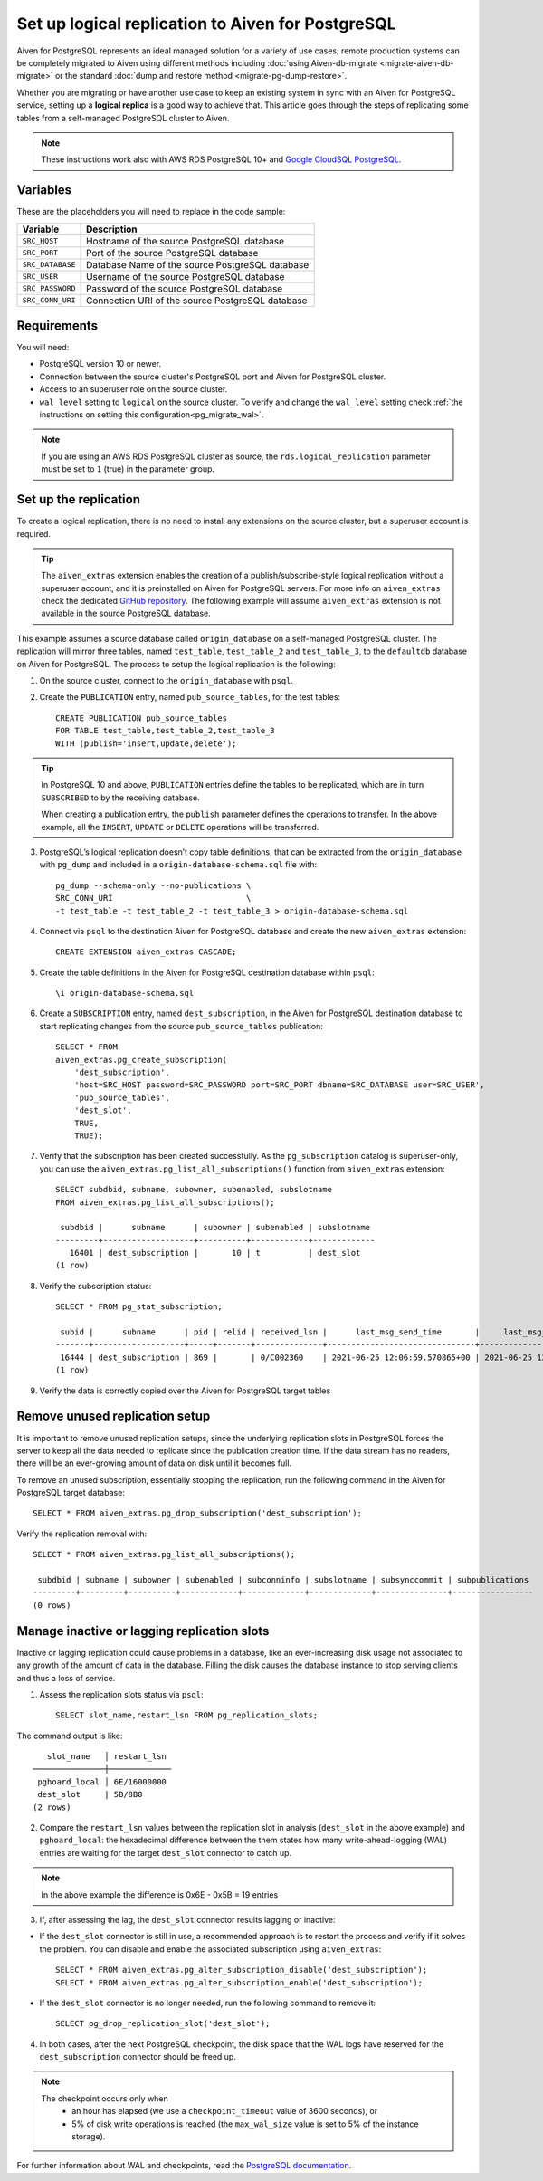 Set up logical replication to Aiven for PostgreSQL
==================================================

Aiven for PostgreSQL represents an ideal managed solution for a variety of use cases; remote production systems can be completely migrated to Aiven using different methods including :doc:`using Aiven-db-migrate <migrate-aiven-db-migrate>` or the standard :doc:`dump and restore method <migrate-pg-dump-restore>`.

Whether you are migrating or have another use case to keep an existing system in sync with an Aiven for PostgreSQL service, setting up a **logical replica** is a good way to achieve that. This article goes through the steps of replicating some tables from a self-managed PostgreSQL cluster to Aiven.

.. Note::
    These instructions work also with AWS RDS PostgreSQL 10+ and `Google CloudSQL PostgreSQL <https://cloud.google.com/sql/docs/release-notes#August_30_2021>`_.


Variables
---------

These are the placeholders you will need to replace in the code sample:

==================      =======================================================================
Variable                Description
==================      =======================================================================
``SRC_HOST``            Hostname of the source PostgreSQL database
``SRC_PORT``            Port of the source PostgreSQL database
``SRC_DATABASE``        Database Name of the source PostgreSQL database
``SRC_USER``            Username of the source PostgreSQL database
``SRC_PASSWORD``        Password of the source PostgreSQL database
``SRC_CONN_URI``        Connection URI of the source PostgreSQL database
==================      =======================================================================

Requirements
------------

You will need:

* PostgreSQL version 10 or newer.
* Connection between the source cluster's PostgreSQL port and Aiven for PostgreSQL cluster.
* Access to an superuser role on the source cluster.
* ``wal_level`` setting to ``logical`` on the source cluster. To verify and change the ``wal_level`` setting check :ref:`the instructions on setting this configuration<pg_migrate_wal>`.

.. Note::
    If you are using an AWS RDS PostgreSQL cluster as source, the ``rds.logical_replication`` parameter must be set to ``1`` (true) in the parameter group.

Set up the replication
----------------------

To create a logical replication, there is no need to install any extensions on the source cluster, but a superuser account is required.

.. Tip::
    The ``aiven_extras`` extension enables the creation of a publish/subscribe-style logical replication without a superuser account, and it is preinstalled on Aiven for PostgreSQL servers. For more info on ``aiven_extras`` check the dedicated `GitHub repository <https://github.com/aiven/aiven-extras>`_. The following example will assume ``aiven_extras`` extension is not available in the source PostgreSQL database.

This example assumes a source database called ``origin_database`` on a self-managed PostgreSQL cluster. The replication will mirror three tables, named ``test_table``, ``test_table_2`` and ``test_table_3``, to the ``defaultdb`` database on Aiven for PostgreSQL. The process to setup the logical replication is the following:

1. On the source cluster, connect to the ``origin_database`` with ``psql``.

2. Create the ``PUBLICATION`` entry, named ``pub_source_tables``, for the test tables::

    CREATE PUBLICATION pub_source_tables
    FOR TABLE test_table,test_table_2,test_table_3
    WITH (publish='insert,update,delete');

.. Tip::
    In PostgreSQL 10 and above, ``PUBLICATION`` entries define the tables to be replicated, which are in turn ``SUBSCRIBED`` to by the receiving database.

    When creating a publication entry, the ``publish`` parameter defines the operations to transfer. In the above example, all the ``INSERT``, ``UPDATE`` or ``DELETE`` operations will be transferred.

3. PostgreSQL’s logical replication doesn’t copy table definitions, that can be extracted from the ``origin_database`` with ``pg_dump`` and included in a ``origin-database-schema.sql`` file with::

    pg_dump --schema-only --no-publications \
    SRC_CONN_URI                            \
    -t test_table -t test_table_2 -t test_table_3 > origin-database-schema.sql


4. Connect via ``psql`` to the destination Aiven for PostgreSQL database and create the new ``aiven_extras`` extension::

    CREATE EXTENSION aiven_extras CASCADE;

5. Create the table definitions in the Aiven for PostgreSQL destination database within ``psql``::

    \i origin-database-schema.sql

6. Create a ``SUBSCRIPTION`` entry, named ``dest_subscription``, in the Aiven for PostgreSQL destination database to start replicating changes from the source ``pub_source_tables`` publication::

    SELECT * FROM
    aiven_extras.pg_create_subscription(
        'dest_subscription',
        'host=SRC_HOST password=SRC_PASSWORD port=SRC_PORT dbname=SRC_DATABASE user=SRC_USER',
        'pub_source_tables',
        'dest_slot',
        TRUE,
        TRUE);


7. Verify that the subscription has been created successfully. As the ``pg_subscription`` catalog is superuser-only, you can use the ``aiven_extras.pg_list_all_subscriptions()`` function from ``aiven_extras`` extension::

     SELECT subdbid, subname, subowner, subenabled, subslotname
     FROM aiven_extras.pg_list_all_subscriptions();

      subdbid |      subname      | subowner | subenabled | subslotname
     ---------+-------------------+----------+------------+-------------
        16401 | dest_subscription |       10 | t          | dest_slot
     (1 row)

8. Verify the subscription status::

    SELECT * FROM pg_stat_subscription;

     subid |      subname      | pid | relid | received_lsn |      last_msg_send_time       |     last_msg_receipt_time     | latest_end_lsn |        latest_end_time
    -------+-------------------+-----+-------+--------------+-------------------------------+-------------------------------+----------------+-------------------------------
     16444 | dest_subscription | 869 |       | 0/C002360    | 2021-06-25 12:06:59.570865+00 | 2021-06-25 12:06:59.571295+00 | 0/C002360      | 2021-06-25 12:06:59.570865+00
    (1 row)

9. Verify the data is correctly copied over the Aiven for PostgreSQL target tables


Remove unused replication setup
-------------------------------

It is important to remove unused replication setups, since the underlying replication slots in PostgreSQL forces the server to keep all the data needed to replicate since the publication creation time. If the data stream has no readers, there will be an ever-growing amount of data on disk until it becomes full.

To remove an unused subscription, essentially stopping the replication, run the following command in the Aiven for PostgreSQL target database::

    SELECT * FROM aiven_extras.pg_drop_subscription('dest_subscription');


Verify the replication removal with::

    SELECT * FROM aiven_extras.pg_list_all_subscriptions();

     subdbid | subname | subowner | subenabled | subconninfo | subslotname | subsynccommit | subpublications
    ---------+---------+----------+------------+-------------+-------------+---------------+-----------------
    (0 rows)


Manage inactive or lagging replication slots
--------------------------------------------

Inactive or lagging replication could cause problems in a database, like an ever-increasing disk usage not associated to any growth of the amount of data in the database. Filling the disk causes the database instance to stop serving clients and thus a loss of service.

1. Assess the replication slots status via ``psql``::

    SELECT slot_name,restart_lsn FROM pg_replication_slots;

The command output is like::

        slot_name   │ restart_lsn
     ───────────────┼─────────────
      pghoard_local │ 6E/16000000
      dest_slot     | 5B/8B0
     (2 rows)

2. Compare the ``restart_lsn`` values between the replication slot in analysis (``dest_slot`` in the above example) and ``pghoard_local``: the hexadecimal difference between the them states how many write-ahead-logging (WAL) entries are waiting for the target ``dest_slot`` connector to catch up.

.. Note::
    In the above example the difference is 0x6E - 0x5B = 19 entries


3. If, after assessing the lag, the ``dest_slot`` connector results lagging or inactive:

* If the ``dest_slot`` connector is still in use, a recommended approach is to restart the process and verify if it solves the problem. You can disable and enable the associated subscription using ``aiven_extras``::

    SELECT * FROM aiven_extras.pg_alter_subscription_disable('dest_subscription');
    SELECT * FROM aiven_extras.pg_alter_subscription_enable('dest_subscription');

* If the ``dest_slot`` connector is no longer needed, run the following command to remove it::

    SELECT pg_drop_replication_slot('dest_slot');

4. In both cases, after the next PostgreSQL checkpoint, the disk space that the WAL logs have reserved for the ``dest_subscription`` connector should be freed up.

.. Note::

    The checkpoint occurs only when
        * an hour has elapsed (we use a ``checkpoint_timeout`` value of 3600 seconds), or
        * 5% of disk write operations is reached (the ``max_wal_size`` value is set to 5% of the instance storage).

For further information about WAL and checkpoints, read the `PostgreSQL documentation <https://www.postgresql.org/docs/current/wal-configuration.html>`_.
